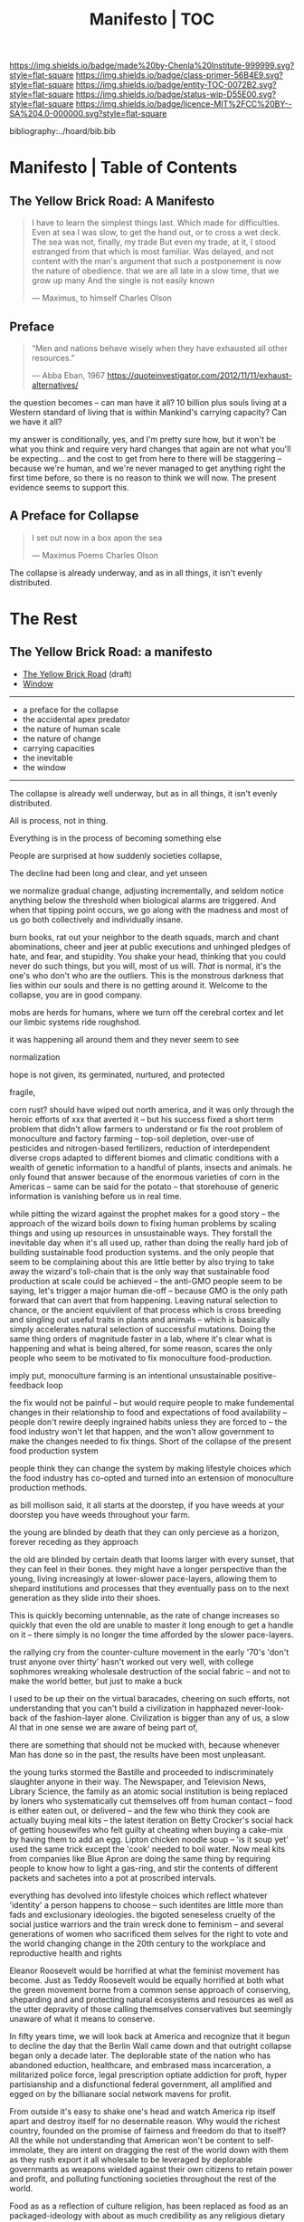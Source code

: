 #   -*- mode: org; fill-column: 60 -*-
#+STARTUP: showall
#+TITLE:   Manifesto | TOC

[[https://img.shields.io/badge/made%20by-Chenla%20Institute-999999.svg?style=flat-square]] 
[[https://img.shields.io/badge/class-primer-56B4E9.svg?style=flat-square]]
[[https://img.shields.io/badge/entity-TOC-0072B2.svg?style=flat-square]]
[[https://img.shields.io/badge/status-wip-D55E00.svg?style=flat-square]]
[[https://img.shields.io/badge/licence-MIT%2FCC%20BY--SA%204.0-000000.svg?style=flat-square]]

bibliography:../hoard/bib.bib

* Manifesto | Table of Contents
:PROPERTIES:
:CUSTOM_ID:
:Name:      /home/deerpig/proj/chenla/manifesto/index.org
:Created:   2017-10-06T18:08@Prek Leap (11.642600N-104.919210W)
:ID:        730bbfc9-e0cb-4c6f-97e0-4dbdef81b4d9
:VER:       560560166.539684901
:GEO:       48P-491193-1287029-15
:BXID:      proj:TWT0-8431
:Class:     primer
:Entity:    toc
:Status:    wip 
:Licence:   MIT/CC BY-SA 4.0
:END:

** The Yellow Brick Road: A Manifesto

#+begin_quote
I have to learn the simplest things 
last.  Which made for difficulties.
Even at sea I was slow, to get the hand out, or to cross
a wet deck.
            The sea was not, finally, my trade
But even my trade, at it, I stood estranged
from that which is most familiar.  Was delayed,
and not content with the man's argument
that such a postponement
is now the nature of 
obedience.
              that we are all late
              in a slow time,
              that we grow up many
              And the single
              is not easily
              known

— Maximus, to himself
  Charles Olson  
#+end_quote


** Preface

#+begin_quote
“Men and nations behave wisely when they have exhausted all
other resources.”

— Abba Eban, 1967
  https://quoteinvestigator.com/2012/11/11/exhaust-alternatives/
#+end_quote


the question becomes -- can man have it all?  10 billion
plus souls living at a Western standard of living that is
within Mankind's carrying capacity?  Can we have it all?

my answer is conditionally, yes, and I'm pretty sure how,
but it won't be what you think and require very hard changes
that again are not what you'll be expecting...  and the cost
to get from here to there will be staggering -- because
we're human, and we're never managed to get anything right
the first time before, so there is no reason to think we
will now.  The present evidence seems to support this.




** A Preface for Collapse

#+begin_quote
I set out now
in a box apon the sea

— Maximus Poems
  Charles Olson
#+end_quote

The collapse is already underway, and as in all things, it
isn't evenly distributed. 




* The Rest

** The Yellow Brick Road: a manifesto

  - [[./manifesto-yellow.org][The Yellow Brick Road]] (draft)
  - [[./manifesto-window.org][Window]]

-----

  - a preface for the collapse
  - the accidental apex predator
  - the nature of human scale
  - the nature of change
  - carrying capacities
  - the inevitable
  - the window

-----

The collapse is already well underway, but as in all things,
it isn't evenly distributed.


All is process, not in thing.

Everything is in the process of becoming something else


People are surprised at how suddenly societies collapse,

The decline had been long and clear, and yet unseen

we normalize gradual change, adjusting incrementally, and
seldom notice anything below the threshold when biological
alarms are triggered.  And when that tipping point occurs,
we go along with the madness and most of us go both
collectively and individually insane.

burn books, rat out your neighbor to the death squads, march
and chant abominations, cheer and jeer at public executions
and unhinged pledges of hate, and fear, and stupidity.  You
shake your head, thinking that you could never do such
things, but you will, most of us will.  /That/ is normal,
it's the one's who don't who are the outliers. This is the
monstrous darkness that lies within our souls and there is
no getting around it.  Welcome to the collapse, you are in
good company.




mobs are herds for humans, where we turn off the cerebral
cortex and let our limbic systems ride roughshod.



it was happening all around them and they never seem to see

normalization


hope is not given, its germinated, nurtured, and protected

fragile, 


  corn rust?  should have wiped out north america, and it
  was only through the heroic efforts of xxx that averted it
  -- but his success fixed a short term problem that didn't
  allow farmers to understand or fix the root problem of
  monoculture and factory farming -- top-soil depletion,
  over-use of pesticides and nitrogen-based fertilizers,
  reduction of interdependent diverse crops adapted to
  different biomes and climatic conditions with a wealth of
  genetic information to a handful of plants, insects and
  animals.  he only found that answer because of the
  enormous varieties of corn in the Americas -- same can be
  said for the potato -- that storehouse of generic
  information is vanishing before us in real time.

  while pitting the wizard against the prophet makes for a
  good story -- the approach of the wizard boils down to
  fixing human problems by scaling things and using up
  resources in unsustainable ways.  They forstall the
  inevitable day when it's all used up, rather than doing
  the really hard job of building sustainable food
  production systems.  and the only people that seem to be
  complaining about this are little better by also trying to
  take away the wizard's toll-chain that is the only way
  that sustainable food production at scale could be
  achieved -- the anti-GMO people seem to be saying, let's
  trigger a major human die-off -- because GMO is the only
  path forward that can avert that from happening.  Leaving
  natural selection to chance, or the ancient equivilent of
  that process which is cross breeding and singling out
  useful traits in plants and animals -- which is basically
  simply accelerates natural selection of successful
  mutations.  Doing the same thing orders of magnitude
  faster in a lab, where it's clear what is happening and
  what is being altered, for some reason, scares the only
  people who seem to be motivated to fix monoculture
  food-production.


  imply put, monoculture farming is an intentional
  unsustainable positive-feedback loop

the fix would not be painful -- but would require people to
make fundemental changes in their relationship to food and
expectations of food availability -- people don't rewire
deeply ingrained habits unless they are forced to -- the
food industry won't let that happen, and the won't allow
government to make the changes needed to fix things.  Short
of the collapse of the present food production system 

people think they can change the system by making lifestyle
choices which the food industry has co-opted and turned into
an extension of monoculture production methods.

as bill mollison said, it all starts at the doorstep, if you
have weeds at your doorstep you have weeds throughout your
farm.




the young are blinded by death that they can only percieve
as a horizon, forever receding as they approach

the old are blinded by certain death that looms larger with
every sunset, that they can feel in their bones.  they might
have a longer perspective than the young, living
increasingly at lower-slower pace-layers, allowing them to
shepard institutions and processes that they eventually pass
on to the next generation as they slide into their shoes.

This is quickly becoming untennable, as the rate of change
increases so quickly that even the old are unable to master
it long enough to get a handle on it -- there simply is no
longer the time afforded by the slower pace-layers.

the rallying cry from the counter-culture movement in the
early '70's 'don't trust anyone over thirty' hasn't worked
out very well, with college sophmores wreaking wholesale
destruction of the social fabric -- and not to make the
world better, but just to make a buck

I used to be up their on the virtual baracades, cheering on
such efforts, not understanding that you can't build a
civilization in happhazed never-look-back of the
fashion-layer alone.  Civilization is bigger than any of us,
a slow AI that in one sense we are aware of being part of,

  there are something that should not be mucked with,
  because whenever Man has done so in the past, the results
  have been most unpleasant.

the young turks stormed the Bastille and proceeded to
indiscriminately slaughter anyone in their way.  The
Newspaper, and Television News, Library Science, the family
as an atomic social institution is being replaced by loners
who systematically cut themselves off from human contact --
food is either eaten out, or delivered -- and the few who
think they cook are actually buying meal kits -- the latest
iteration on Betty Crocker's social hack of getting
housewifes who felt guilty at cheating when buying a
cake-mix by having them to add an egg.  Lipton chicken
noodle soup -- 'is it soup yet' used the same trick except
the 'cook' needed to boil water.  Now meal kits from
companies like Blue Apron are doing the same thing by
requiring people to know how to light a gas-ring, and stir
the contents of different packets and sachetes into a pot at
proscribed intervals.

everything has devolved into lifestyle choices which reflect
whatever 'identity' a person happens to choose -- such
identites are little more than fads and exclusionary
ideologies.  the bigoted seneseless cruelty of the social
justice warriors and the train wreck done to feminism --
 and several generations of women who
sacrificed them selves for the right to vote and the world
changing change in the 20th century to the workplace and
reproductive health and rights

Eleanor Roosevelt would be horrified at what the feminist
movement has become.  Just as Teddy Roosevelt would be
equally horrified at both what the green movement borne from
a common sense approach of conserving, sheparding and and
protecting natural ecosystems and resources as well as the
utter depravity of those calling themselves conservatives
but seemingly unaware of what it means to conserve.


In fifty years time, we will look back at America and
recognize that it begun to decline the day that the Berlin
Wall came down and that outright collapse began only a
decade later.  The deplorable state of the nation who has
abandoned eduction, healthcare, and embrased mass
incarceration, a militarized police force, legal
prescription optiate addiction for proft, hyper
partisianship and a disfunctional federal government, all
amplified and egged on by the billianare social network
mavens for profit.


From outside it's easy to shake one's head and watch America
rip itself apart and destroy itself for no desernable
reason.  Why would the richest country, founded on the
promise of fairness and freedom do that to itself? All the
while not understanding that American won't be content to
self-immolate, they are intent on dragging the rest of the
world down with them as they rush export it all wholesale to
be leveraged by deplorable governmants as weapons wielded
against their own citizens to retain power and profit, and
polluting functioning societies throughout the rest of the
world.

Food as as a reflection of culture religion,
has been replaced as food as an packaged-ideology with about
as much credibility as any religious dietary restriction --
the folks that coopted the original organic food movement,
the vegitarians who weren't ideologically pure enough for
some who dreamed up veganism out of thin air, and hovering
above all of them, the pall of the anti-gmo movement who
built a belief system based on fear, misinformation and
outright stupidity.  then there are the  

they didn't even try to replace them, they just wiped them
out without understand that the roles they played were
cornerstone of the functional civilization

smart mobs, folksonomies, the social graph -- suddenly the
cloud was where everything was and nothing could be counted
on to still be around next week



but today, with change happening so fast, that
perspective has slipped away and they no longer have any
skin in the game.


------

The manifesto should be short and as Golem would say,
juicy-sweet, as good manifestos should always be.  

And then backed up by additional in-depth texts.

So now that we aren't burdened with telling an origin story
in the manifesto, we can focus on laying out the single more
important problem and the only solution to that problem.

----

The Accidental Apex Predator


Man is an outlier

 circumstantial outliers


Man is the planet's apex predator -- we weren't meant to be
apex predator, we're designed to be in the middle.  The
problem is that we became an apex predator that the
ecosystem didn't have time to evolve any checks and balances
to keep us under control.  Apex predators are supposed to be
a relatively small niche in any ecosystem.  It's an
important niche, but it doesn't require many to get the job
done.  Man turned that on it's head.  Man has managed to
thwart every natural check on our population growth that
nature as thrown at us, creating a highly adaptable,
resilient positive feedback loop which has engulfed the
planet.  Ecological collapse, pandemics, drought, crop
failures, nothing seems to stop Man's runaway train.  So now
nature is gearing up to deploy the nuclear option -- global
climate change which will continue to get worse until Man
has shrunk back to within the planet's carrying capacity or
Man is effectively extinct.  It might take hundreds of
thousand or even millions of years for the planet's
biosphere to recover from what we've done, but it will
happen.

But there is another way.  We need to engineer checks and
balances on ourselves that overcome our cognitive and
biological shortcomings.  This is not as draconian or
dramatic as it might sound.  This is where the lower
pace-layers come into play -- we need to give the same
technoligical and cognitive advantage that we hold at human
scales to processes that are happening at ROCs that are
below human cognitive limits.  The slower pace-layers put
the brakes on the faster layers to ensure they don't go out
of control.  Man has bipassed those slower processes.  We
need to put them back into power.

This is where Slow AI comes in.


Humans don't scale, we don't scale physically -- the attack
of the 50 foot woman not withstanding -- we don't scale
cognitively and we don't scale socially.

JBS Haldane's essay, "On Being the Right Size" cite:haldane:1928being

We are pack animals we specialize, adapt, and cooperate.

There are animals who do scale, herd (large herbavores),
flock (some bird species) and school (some fish species)
animals scale by cooperating but do not specialize.  Packs
are designed to be small, fast and adaptable to that they
can counter the collective strength of herds.  Packs attack
herds.  Herds work in the aggregate, the survival of
individuals is not important.  In fact herds are designed
for the weak members to be sacrificed so that the stronger
members can surive.

Herds, flocks and schools work because individuals in the
group are interchangable.  This does not mean they are
equal, but they are interchangable.  

Packs have leaders, there are always power imbalances within
packs, but if the pack stays small those power imbalances
are largely compensated for by the other members of the
pack.

When you try to scale a pack, those power imbalances are
amplified and the larger the group the larger the power, and
later wealth imbalances become.

The most important thing to emerge from large packs is
slavery.  Slavery started when Man became sedentary and
stayed in one place year round.  When this happened, the
concept of territory that was loosely controlled by a pack.
Territories overlap with other packs and conflicts between
packs resulted in resolving territorial borders.  These
conflicts were short and violent but seldom rose above what
we would consider to be a raid, or a skirmish today.

When we became sedantary this concept of change evolved into
the idea of land as property that can be owned by
individuals within a pack.  In most cases this meant that
land was owned by a few, and everyone else had lesser land
holdings or had to provide services, goods and later wealth
to those in power who held that land.

Land ownership went hand in hand with the idea of ownership
of anything physical, including tools, dwellings, clothing
and food and water.  It's no accident that we use the same
word, property to include land, physical goods, food and
most recently, information.

You can't scale human groups without it resulting in slavery
and property of a small group of elites.  Elites hoard
things for their own benifit, and will only share with
others when they see a return on their expenditure.

The thing is though, that without those two things, slavery
and property we would not have civilization, the arts,
science, philosophy or advanced technology.

Slavery produces surpluses that allow a small number of
people in a society to be able to pursue intellectual
pursuits and all advances have come from having enough
resources for some people to spend some of their time doing
things that are not directly connected to immediate
survival.

Ah, I hear some of you say, but we have advanced and no
longer have institutionalized slavery.  But we do, we just
don't call it that any more.

Toffler

 - physical force -> physical wealth -> symbolic wealth -> knowledge
 - slave/convict  -> indenture/serf/conscript -> employee
 - tools -> machines -> cognitive machines -- robots, which
   are computers controlling machines.

When cognitive machines become semi-autonomous and self
directing, they become capable of taking the place of
slaves.

This is a step in the right direction but will not erase
power/wealth imbalances because there will always be a
scarcity of land as property.  So long as humans try to
scale packs to the size of herds it is not possible to build
egalitarian societies.

Cognitive machine-slaves are not enough:

  - first, we need to go the next step and replace the
    functions of the elites with cognitive machines as well.

  - second, we need to turn into a world of large
    centralized nation-states into a world of distributed,
    confederated network of packs.

The network that ties all of the packs together needs to be
a trustless system that ensures a even playing field for all
packs so that the system doesn't devolve back into a
herd slave-states again.



After we do this, a lot of things will begin to self-correct
over the next couple of centuries.

  - educated women and low infant mortality will eventually
    shrink the population within the planet's carrying
    capacity

  - machine cog will make it possible to convert slaves into
    the thinking class -- and the thinking class is who
    drives innovation and solves problems -- this will help
    maintain the rate of change long enough to solve really
    big problems like how to keep alive until our population
    is under control, and how to keep our climate from going
    off the skids.

    in effect machine-cog, when used right, can be used to
    create negative feedback loops that will keep Man from
    falling back into the positive feedback loop we are in
    now and that will destroy us if we don't find a way to
    stop.

  - we spread throughout the solar system -- there are
    enough natural resources in the solar system to support
    tens of thousands of earths at a far higher standard of
    living than we have today -- we can't do this without
    moving our industry and resource aquisition off planet. 
    Achieving a post-scarcity civilization depends on this
    -- if we don't, the finite natural resources on our
    planet will ensure that there will be power and wealth
    imbalances.

Is this a utopian vision?  Hell no. There will still be
suffering and misery and the benifits will be far from
evenly distributed.  The Universe works on scales in which
we aren't even rounding errors.  The Universe doesn't need
us or even notice us and we will never be in a position to
change that.  Closer to home Life is messy, brutal and
unfair.  And if it wasn't then Life would eventually
stagnate and die.  Man is no different, without challenges
and adversity we too will either stagnate and die or as we
are doing now, will grow fat and bored and stupid and spend
all of our time doing things that will wipe ourselves out.

The most important thing to do is stop being scared, stop
listening to those who are making you scared as a means of
tricking you into enslaving yourself to them.  Next, you
don't deserve anything, you have no rights to anything that
you don't earn.  And you can't do anything unless you have
the cognitive tools to know when people are selling you the
Brookline Bridge.  Learn how to learn and keep learning even
with your dieing breath.  You think you don't need to know
how to think?  That is the definition of stupidity.  And
stupid people will get screwed over, every single time.  So
you need to arm yourself to the teeth.  And only the stupid
think that means guns or knives.  Physical force is the
crudest and least effective way of protecting yourself.
Knowledge and the tools to know how to wield that knowledge
is.

Finally, get off your ass and do something, anything no
matter how small to make the world better for your children.
It's too late for us to reach the promised land, but if we
try hard enough, then maybe they will live to see it.


The message is the mantra which is don't scale: distribute,
conferderate, cooperate.

   Oh, and be excellent to one another

-----

Mobs



-----

The draft linked above is origin story -- that's what
tripped me up -- move origin story to the primer -- at the
beginning -- which is the foundation and framework for
education, governance and culture.

The origin story will be told from three POV -- Big History
is LOD the linear narrative that starts big and drills down
small -- a story with a beginning middle and end.  Next will
be Scopic -- with pace layers with different ROCs.  Now I
said three but perhaps those two are enough.  But if there
is a third it is Process, our origin as a continual process
of becoming something else.  Each POV is a very different
perspective giving a different understanding of our origin
and who we are.  There is no one right way -- and each of us
construct our own origin story as a combination of parts of
these three and countless others.  Each POV is an map which
is a filter used to fit something large and complex into our
poor limited minds.  The most powerful thing about maps is
that they don't have much information, they are designed to
show patterns in complexity -- Ariadne's thread that leads
us through the labryinth -- which means as Umberto Eco said,
that you don't need the Minotaur in the middle, he's just
thrown in to make things a bit more
exciting. cite:eco:1986semiotics p.80

I've been thinking about the primer all wrong -- it's not an
instruction manual -- it's a bible, an encyclopedic skeleton
key which you use to unlock everything in the /hoard/ and
/arc/.

w&w is the primer for the primer -- appl is a generative
framework for the hoard and the arc is simply everything
else -- everything.

---

Humility

above all else we need to instill a deep ingrained sense of
humility.

that is number one -- no one is lower than anyone else, all
things apply to all of us the same no exceptions.

fuck elites -- that's something the Buddhists understand,
muck to muck -- the greatest leaders all had that sense of
humility.

Social Contract

So what's the new social contract?  


** The Warp and Woof

#+begin_quote
1. warp and woof(Noun)

   The threads in a woven fabric, comprised of the warp
   (threads running lengthwise) and woof (threads running
   crosswise) to create the texture of the fabric.

2. warp and woof(Noun)

   The fundamental structure of any process or system.

— [[http://www.definitions.net/definition/warp%20and%20woof][warp and woof]] | definitions.net
— [[https://en.wiktionary.org/wiki/warp_and_woof][warp and woof]] | Wiktionary
#+end_quote

This is not an origin story -- that's moved to the primer.

*** Part 1: Three Point of Views

The premise is that it is helpful to always understand the Point
of View (POV) -- or perspective that you are looking at
something because when you change your POV you change the
context of what you are seeing and will often see things you
didn't see before, or even see things in a completely
different way than you saw before.

We define three different perspectives:

  - LOD : Level of Detail
  - ROC : Rate of Change
  - POC : Process of Change

These three POVs form the foundation for how everything else
*everything* in APPL, Primer & Hoard are understood.

Each POV becomes increasingly more complex and abstract, but
each builds on the one before and let's you see the same
thing from a different perspective.  It does not negate the
other POVs so much as enriches them and provides a more
powerful toolbox for modeling and understanding.

For example, let's look at the Origin Story that will start
the Primer.

The Origin LOD is basically Big History -- a linear timeline
with a beginning (big bang) middle (from BB to now) and the
end (projected heat death of the universe).  The narrative
is organized around tipping points where complexity reaches
a critical mass that changes the nature of the universe, and
then later life on earth and eventually us.  This is a
fantastic narrative and is a perfect way of easing people
into the origin story which can be understood like any other
origin story.

The Origin ROC is basically a finer grained version of Big
History that uses the concept of causal propagation (think
Light Cones) to understand that different things change at
different speeds and that all of these things are mixed
together.  It's the embodiment of Gibson's the future is
already here isn't just not evenly distributed.  Brand's
Pace-Layers is a good way of understanding this, as well as
Light Cones and causal propagation of change happening at
the speed of light but making the point that the speed of
light is the maximum speed that things can propagate, most
things are propagating far slower.


#+begin_quote
The distinction between past, present and future is only a
stubbornly persistent illusion.

— Albert Einstein
#+end_quote

The Origin POC is still a little unclear -- but I think that
it will basically boil down to how when we talk about LOD
and ROC we are talking about substance (as the term is used
in philosophy) that from the time of Aristotle has claimed
as the only way to understand and argue about the world.
Sustance changes over time, but that change is accidental
and does not change form so that it still remains
essentially the same thing.  But things can also be thought
of as processes that are in a constant state of changing and
becoming something else.  The NYC as substance assumes that
it may change over time but it is still the same NYC from
when it was a small settlement called New Amsterdam till
today.  Process philosophy argues that it is not the same
city even from one moment to the next -- ala you can never
step in the same river twice.  So when you compare POC with
ROC you are considering not only how fast things change, but
the substance of how substances transform over time.
Understanding things as process and that things change over
time to become completely different things is important --
we tend to use words, events and historical figures as if
they were contemporaries from our own present understanding
of the world -- they were not what we think of them today --
we have reinvented them and are continually reinventing
everything around us -- history is what is written -- what
was said -- which is a moving target as we write new things.
The past is not a static fixed thing because out
understanding is not a static fixed thing.  This is
important in so many different areas.  For example, in USA,
when people argue that interpretation of the constitution
must be in done as it was intended when it was written in
the 18th century.  Is this even possible?  We can not know
what their original intend was because our understanding of
what we think their original intent was is constantly
changing.  The past is always an invention of the present.
This does not mean that it's not important to strive to
understand what that original intent is, it's just that our
understanding is changing and will never stop changing,
which in some respects negates the original intention of
what we set out to do in the first place.  POC has enormous
implications for everything from contracts to education to
agriculture to business.

Taken together these three models will give us a set of
powerful tools for understanding, planning, building, and
maintaining civilizations.


*** Part 2. Structures


- map and territory

  holons
  narratives (stories)

- graphs & relationships

- living systems

*** Part 3. Boundries

 - physical and cognitive limits

   sensual limits
     - light & color
     - sound
     - smell
     - touch
   cogntive limits
   memory limits
   social limits
     - number of friends
     - group size
     - generational
     - change thresholds
   temporal limits
   biological
     - atmosphere
     - temperature
     - food
     - sleep -- diurnal cycles 
     - size
     - age  

*** Part 2. Estrangement

 - quality -- beauty    -- connectedness
 - caring  -- integrity -- control


*** Part 3. Pattern Languages


*** 


** APPL
:PROPERTIES:
:ID:       9527a3d3-2034-4f0d-acf4-7ba4fb05723c
:END:

Patterns are repeating themes in nature, design and human
behavior that when combined with other patterns strengthen
each other and create things that are larger than the sum of
their parts.

APL was divided into three parts, Towns, Buildings and
Construction.  But APL is a pattern language for
architecture and buildings.  For this to work it had to
define many patterns that more properly belonged to urban
planning, culture and governance though these were patterns
that supported the construction of beautiful buildings.

Our pattern language has a far broader scope; building an
antifragile civilization for mankind.  It is such a broad,
and ambitious scope that it borders on hubris.  After all we
barely agree on what civilization is, let alone how to build
one from first principles.  Though the undertaking is
assuredly fated to fall far short of it's goals, it is
important to instigate a tradition of people and
institutions to try.  Over many generations such
investigations could well become the foundation for and
roadmap for our survival and hopefully, prosperity.

But if Mankind is to become antifragile, we must become as
distributed as possible.  That means, among other things we
need to be thinking beyond our own planet and how we can
leverage the mind boggling wealth that we have in our solar
system.  We have outgrown the carrying capacity of our
fragile pale blue dot and we need to start tapping
extraterrestrial resources or perish, certainly as a
civilization and eventually as a species.

The pattern language is organized around Steward Brand's
six-layer /Pace Layer/ model which is based on the
observation that different things change at different
speeds.  The model began as an observation that buildings
can be thought of as being made of multiple layers with each
changing over time at different speeds.

Brand's model was made up of six parts:

  - 6 Fashion
  - 5 Commerce
  - 4 Infrastructure
  - 3 Governance
  - 2 Culture
  - 1 Nature 


Our language will be called /A Pace-Layer Pattern Language/
(APPL), which will be made up of 9 parts that combine
Brand's and Saffo's Pace Layer models into one.

This view shows as slow to fast as pace layers, but it
should be remembered that layers 1-4 are nested within each
other and the Anthros layers are a subgroup of bios.

  |----------+------------------|
  |          | 9 Fashion        |
  |          | 8 Commerce       |
  | Anthros* | 7 Infrastructure |
  |          | 6 Governance     |
  |          | 5 Culture        |
  |----------+------------------|
  |          | 4 Anthros*       |
  |          | 3 Bios           |
  | Natura   | 2 Lithos         |
  |          | 1 Helios         |
  |          | 0 Cosmos         |
  |----------+------------------|


This is only one POV, we need to present this as how these
different things form a hierarchy so that it's understood
that anthros is a subset of bios and not seperate.

The 9th group called /0 Meta/ contains patterns that apply to
all layers which will be given the number 0 below /1 cosmos/
which is number 1.

Each layer has a different =Rate of Change= (ROC) with
/Cosmos/ at the bottom being the slowest and /Fashion/ at
the top in a constant state of churn, changing at a staccato
rapid-fire beat.


*** Pattern Keys

Patterns will have keys (unique ids) in the form of:

   APPL[layer#]:[Pattern#]

So the first pattern in the Meta group would have the key
APPL0:0001.

*** Steward Brand and Paul Saffo: Pace Layers Thinking -- notes

 - [[http://longnow.org/seminars/02015/jan/27/pace-layers-thinking/][Pace Layers Thinking]] | Stewart Brand & Paul Saffo | SALT
 - [[Painted.Woman.2017][Pace Layering: How Complex Systems Learn and Keep Learning]]

  slippage between layers, negative feedback looks

    - turbulence
    - viscosity

  young are concerned with fast layers -- especially fashion


  | Fast layers              | Slow layers          |
  |--------------------------+----------------------|
  | learns                   | remembers            |
  | proposes                 | disposes             |
  | absorbs shocks           | integrates shocks    |
  | discontinious            | continious           |
  | innovation/revolution    | constrainy/constancy |
  | *gets all the attention* | *has all the power*  |
 
I find it interesting that Alexander seems to be aware of
all of this, but never takes it on directly.  He has always
been focused on creating new buildings where you can start
with a clean slate and do things the right way.  But most of
the time that's not what you can do.  He always talks of
gradually moving from what is existing to how you want
things to be but doesn't address any of that in APL as much
as he could have.  We build on top of what came before.
There is no clean slate -- thinking that you can is the
architect's hubris.

The moments when you can do tabla rosa are few and far
between.  The great fire of london, a tsunami in Japan or SE
Asia wipe everything out, even cadastral maps (because the
property holders are gone as well as the buildings).  We
should fear such opportunities more than wish for them,
because unless you start small and grow bottom up in an
organic manner we will /always/ fuck it up.

But it's even worse than that because when say Myanmar or
Dubai backed by a mountain of cash have tried to clean slate
things they try to jump over all of the intermediate steps
that leads to functional, beautiful human settlements.

Alexander has essentially made the case to abolish the whole
class of architects and architecture as we know it today and
go back to the older concept of the master builder.

The big name architects are too focused on originality and
have largely forgotten craft and that structures are a part
of the environment (context) that they are built in and are
built for mostly pedestrian functions.  They put the focus
of vision on originality rather than achieving the purpose
the building is meant to fill.  The small name architects
are often just as bad or worse because they are just
knocking out structures at a distence according to
specifications provided by a customer that are based on
lowest common demoninator metrics and contruction financing
and practices that are estranged from the purpose that the
building is meant to fulfill.


**** Paul Saffo's Pace Layers

 - Anthros
 - Bios
 - Lithos
 - Cosmos

So if we combine this with Brand's model we get:

A General Theory Of Bureaucracy (1961)
Elliott Jaques

https://en.wikipedia.org/wiki/Elliott_Jaques

/Time span of discretion/ that a manager can be ranked 

seven layers on timespan of 

time from formulate a plan to it's execute

the lower the number the shorter the timespan



**** Japanese mayor (story from audience member)

An classic example of long term application of /timespan of
discretion/.

http://www.dailymail.co.uk/news/article-1386978/The-Japanese-mayor-laughed-building-huge-sea-wall--village-left-untouched-tsunami.html
http://blog.nihongo-pro.com/2011/04/mayors-vision-saves-japanese-village.html

Was mayor for over 40 years and in that time went against and fought
to build a tsunami barrier for this town.  He died before it was ever
used but the barrier saved the town.

**** Rice on Chessboard

People don't grok exponential growth

pace layers turn Hockey Sticks into S-Curves

**** The Apsara of Context, Scale, Time and Change

Though not discussed in the talk, the other two things that
we can't grok are /size/ and /time/ at scales that are
outside of human empirical limits.

Taken together /rate-of-change/ (ROC), /level-detail/ (LOC)
and /point-of-view/ (POV) are the three things that define
the context of almost anything.  They are also are our
biggest blindspots when any of the three fall outside of
human scales and comprehension.

Is blindspot the right term?  Failure of imagination?
Cognitive limitation?  hmmm.

Relativity is based on the concept that what is real is
dependent on the context of the observer -- this is just
another formulation of that concept from a different POV.

One of the Meta goals of our project is to find ways to help
us as individuals and collectively to make these things
comprehensible so that we act on them when it is necessary.

Climate Change is a problem because we can not comprehend
the problem that we have created for ourselves.  The Long
Now Foundation focuses on long term thinking and
perspectives but scale and change are equally important.  I
know that they think that's baked into their mission but its
worth spelling out.

*** Nature

We divide nature into the /1 cosmos/, /2 lithos/ (as in the
lithosphere) and /3 bios/ as in the biosphere.

Cosmos includes everything in the universe down to planetary
or planetoid scales.

Lithos (meaning rock) is any planet or planetoid where
mankind might end up hanging his hat or exploiting in some
manner.  Lithos includes artificial planetoids that are
meant to be habitats including everything from the ISS to
large scale habitats housing thousands or even millions of
people.

Bios is any biosphere that supports life that is contained
in a /lithos/.

Putting it all together:

The Universe is the Cosmos.  But more practically, the
pattern language will be concerned with our Solar System as
a /system/ which includes the Sun, planets, planetoids
orbiting it and the mechanics of moving around in it and
dealing with things like solar and cosmic radiation, light,
heat and electromagnetism and how all of this pertains to
building and maintaining an life and specifically an
antifragile distributed civilization.

The lithos is any physical inanimate natural or manmade body
that is exploited or used to create a habitat irrespective
of whether the body is habitable.

On earth the core, mantel and crust would be the lithosphere
and the biosphere is the thin envelop made up of an
atmosphere and a hydrosphere where life can exist.

The structure and shell of the ISS would be the lithos and
the atmosphere within and the machinery for maintaining
pressure, temperature and scrubbing C0^2 would be its
biosphere.

/Anthros/ layers are anything within a biosphere and follows
Steward Brand's five layers, culture, governance,
infrastructure, commerce and fashion.  There is always a
tradeoff when you define models like this because you are
indicating organization for the purpose of understanding
something that doesn't exist.  The layers are a useful way
of understanding how different aspects of civilization that
change at different speeds interact with each other.



----

We are a part of both realms and we impact and are impacted
by both realms.  We are part of nature, there is no them and
us.  This is very difficult concept for modern man to
comprehend because we have convinced ourselves that we are
exceptional and outside of nature.  Gravity applies to us
the same way as every other thing in the universe.  Jump out
of a airplane without something to slow us down like a
parachute and we will splat just like a watermelon.

A city is part of nature as much as the most isolated meadow
in on the Tibetan Plateau.  Both belong to and depend on the
same pressurized atmosphere, and protection from solar and
cosmic radiation to support life.  You can say that the
meadow is nature uneffected by man, but that isn't exactly
true either.  Mankind has been shaping the world for tens of
thousands of years using fire, long before the first
civlizations emerged in the alluvial wetlands of Mesopotamia
that fundementally changed the biodiversity of broad swaths
of the planet, especially megafuana.  Cliff paintings
overlooking the Mekong River portray a number of different
types of megafauna that are now long extinct.  The most
likely explanation for the extinction of species like pygmy
rhinos and the giant sloth is man.  Other megafauna, which
could reproduce quickly and were more fleet of foot than the
sloth such as antelope, deer, caribou and elk flourished as
a reliable food source managed by using fire to shape
habitats which encouraged those species.  It can be argued
that mankind terraformed the planet with fire.

/Nature/ patterns are concerned with Mankind's interaction
with nature, both physical and living.

The degree of that interaction can be divided into wild and
cultivated.  We used to be quite good at managing the wild,
but got lost when we turned to pure cultivation and
eventually began to see the wild as something in opposition
to and an enemy of the cultivated.  In modern times, those
who call themselves environmentalists and conservationists
are no less guilty of this false dichotomy.  We need to stop
thinking in terms of us vs them, nature knows no such
divisions.  We can not become one with nature, because we
were never apart from nature in the first place.

When talking about the realm of life we will use the concept
of /habitats/ that contain /biospheres/ that are sometimes
divided into /biomes/ that contain life.  At the time that
this is being written there are only two biospheres that we
are aware of, the planetary biosphere that envelops Earth
and a tiny biosphere in low earth orbit called the ISS
(International Space Station).  Eventually there will be
more biospheres, a handful at planetary scales and many
smaller artificial ones.  The nature of how mankind shapes
and manages those biospheres is the subject of this pattern
pace-layer.

Change at planetary scales both physical and biological take
place in geological time scales.  The tectonic plates of the
Earth inch together and apart so slowly even the Ents would
consider them to be slow.  The evolution of life largely
takes place in time scales that dwarf any one species.
Occasionally something like an asteroid impact, the eruption
of a supervolcano or other event triggers massive change,
but the impact of that event often takes far longer than we
might think.  The dinosaurs didn't all die off within days
or months or even centuries after the asteroid hit the
Yuccatan.  A true planet killing event has yet to happen to
Earth.  We know this because we are here to talk about it.
But there were a couple of times that things were close.



** Primer

  - origin
  - theses
  - education
  - shops & guilds
  - value-chain
  - 
  - bioregions/ecosystems
  - production & surpluses

*** Origin Story
  - [[./manifesto-filters.org][Filters]]

  - 1. The Big Bang
  - 2. Stars Light Up
  - 3. New Chemical Elements
  - 4. Earth and the Solar System

  - [[./manifesto-life.org][Life]]
  - 5. Life on Earth
  - 6. Collective Learning
  - 7. Agricuture
  - 8. The Modern Revolution

  - [[./manifesto-savannah.org][Savannah]]
  - [[./manifesto-cognition.org][Cognition]]
  - [[./manifesto-polis.org][Polis]]
  - [[./manifesto-fragility.org][Fragility]]
  - [[./manifesto-estrangement.org][Estrangement]]
  - [[./manifesto-social.org][Social]]
  - [[./manifesto-natures.org][Natures]]
  - [[./manifesto-storms.org][Storms]]
  - [[./manifesto-maps.org][Maps]]
  - [[./manifesto-stories.org][Stories]]


** Hoard
*** Constants

Constants are bedrock variables that define things that can
not be changed like the speed of light or dunbar's number.
They supercede what we want or what we would like and
provide empirical design limits.  No theses can =violate= or
contradict a =constant=.

 - [[./constant-speed-of-light.org][Speed of Light]]
 - [[./constant-dunbar.org][Dunbar's Number]]
 - [[./constant-millers-law.org][Miller's Law]] (7 plus or minus 2)
 - [[./constant-divided-concurrent-goals.org][Divided Concurrent Goals]]
 - [[./constant--shared_intentionality.org][Shared Intentionality]]

*** Theses

Scopic Theses are declarations that provide a foundation for
a =civil ruleset= for people to live and cooperate with each
other.  Our theses is a social fiction that defines how we
/want/ to live and behave with each other.

 - [[./theses-preamble.org][Preamble]]
 - [[./theses-notes.org][Theses Notes]]



** Arc

** Roadmap

A Roadmap for Mankind over the next 50 years to move from
being a centralized global civilization, with crtical
knowledge, infrastructure and wealth pooled in a handful of
people, places, and organizations, to a distributed
multiplanetary civilization reflecting the needs of a
rapidly shrinking population on earth and an increasingly
hostile climate.

 - [[./roadmap-overview.org][Overview]] 

